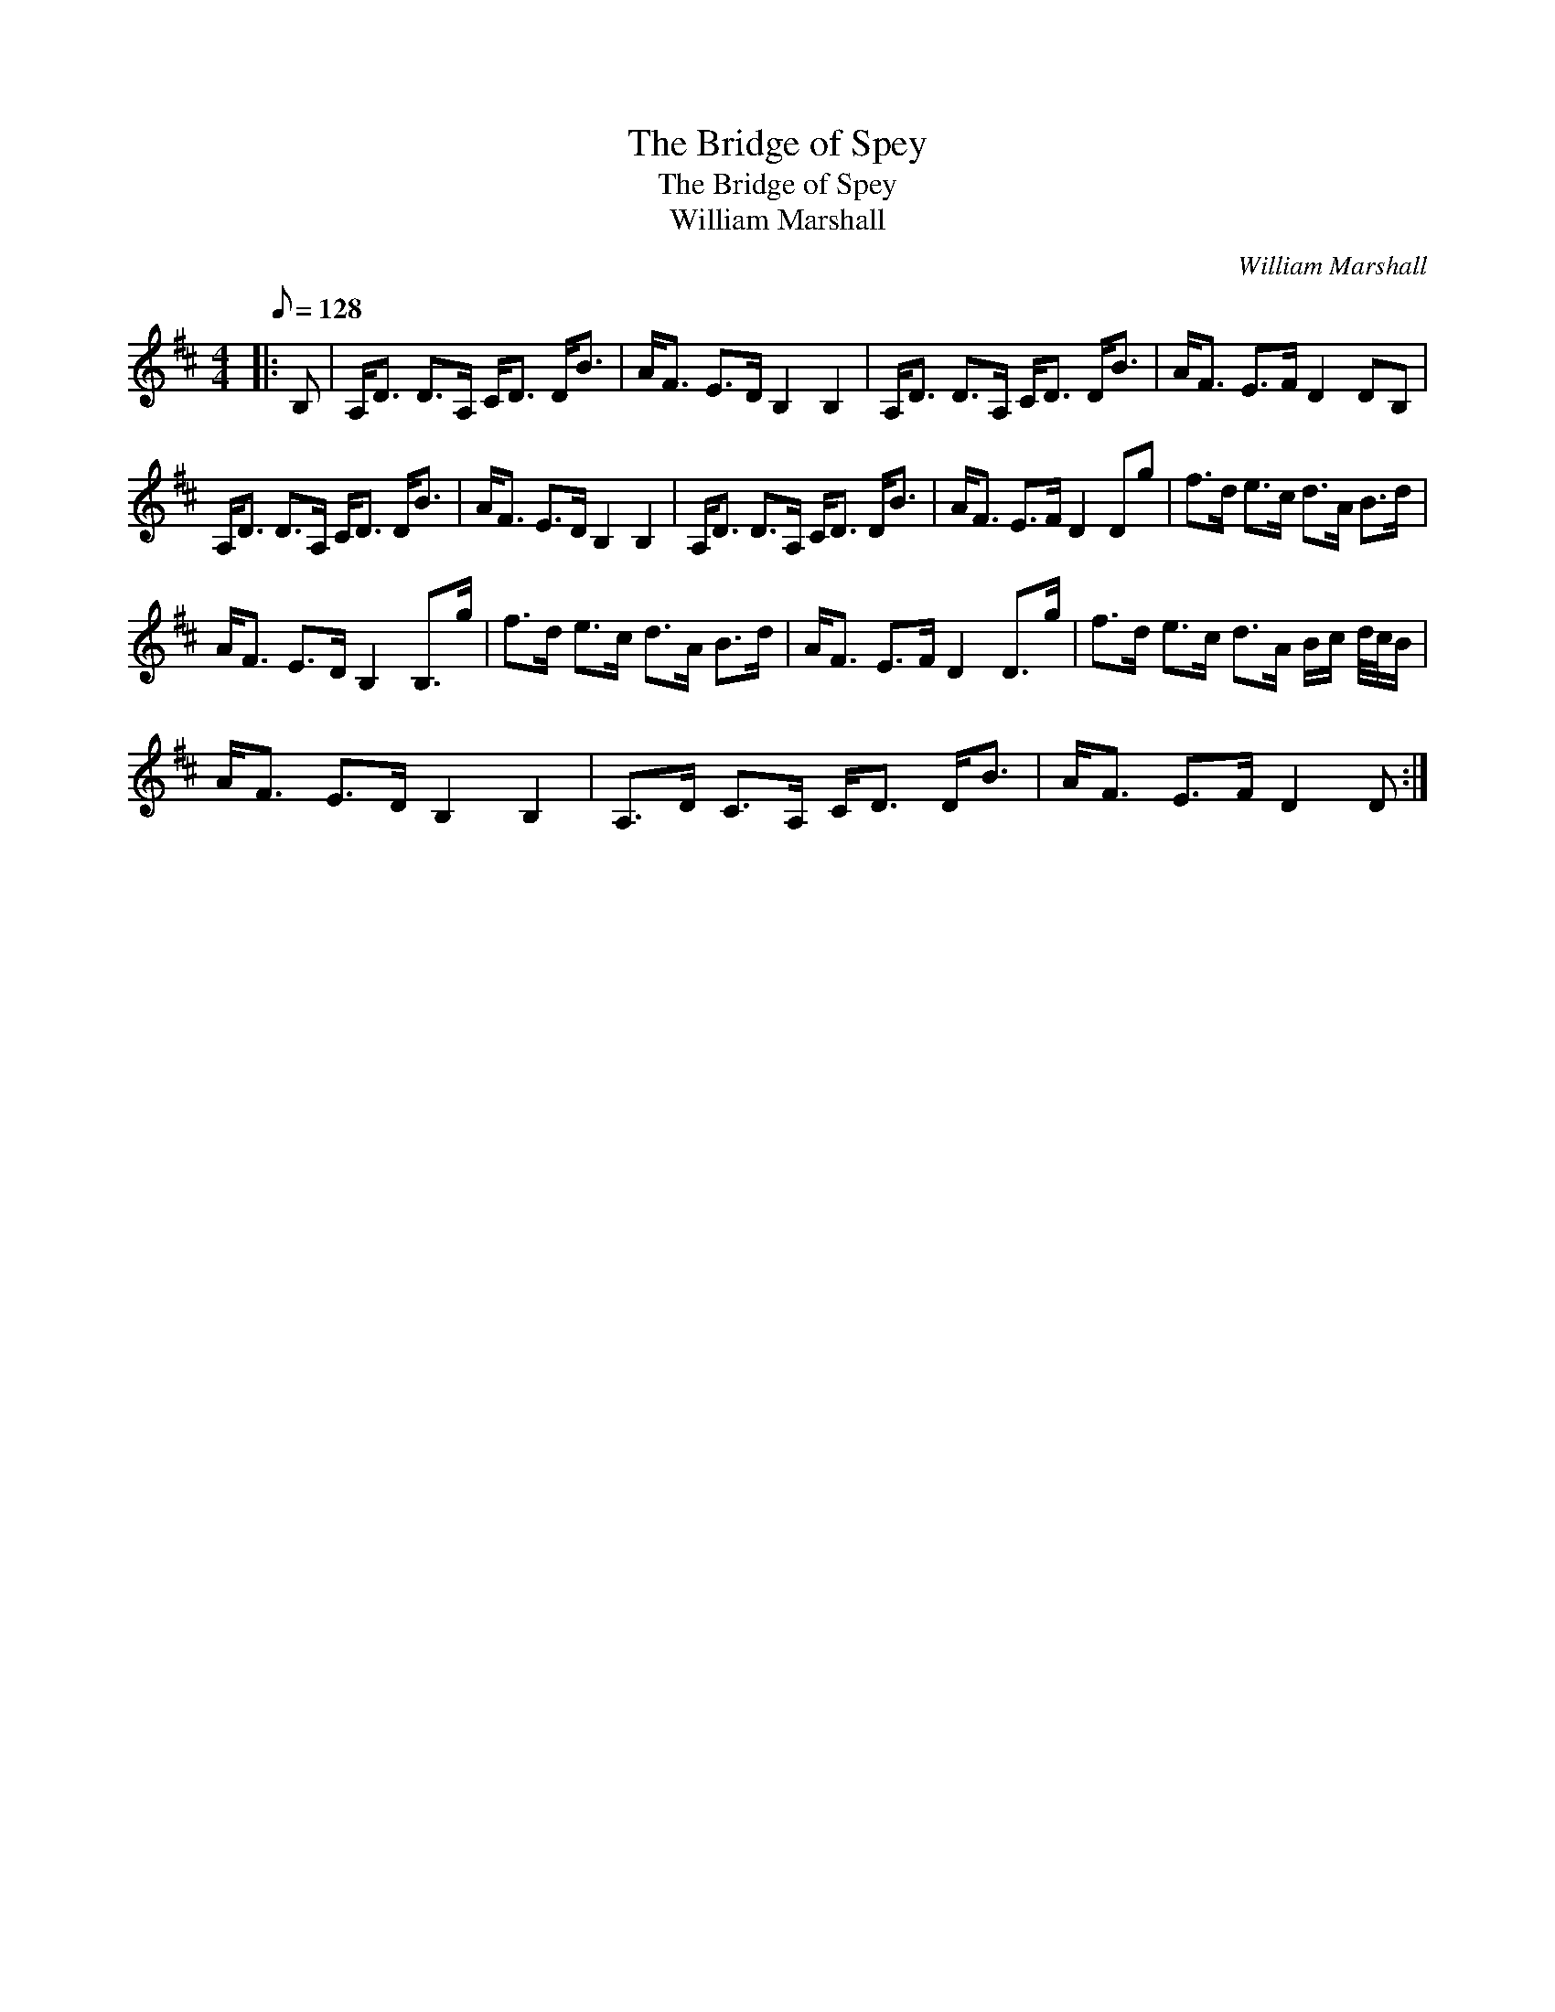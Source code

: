 X:1
T:The Bridge of Spey
T:The Bridge of Spey
T:William Marshall
C:William Marshall
L:1/8
Q:1/8=128
M:4/4
K:D
V:1 treble 
V:1
|: B, | A,<D D>A, C<D D<B | A<F E>D B,2 B,2 | A,<D D>A, C<D D<B | A<F E>F D2 DB, | %5
 A,<D D>A, C<D D<B | A<F E>D B,2 B,2 | A,<D D>A, C<D D<B | A<F E>F D2 Dg | f>d e>c d>A B>d | %10
 A<F E>D B,2 B,>g | f>d e>c d>A B>d | A<F E>F D2 D>g | f>d e>c d>A B/c/ d/4c/4B/ | %14
 A<F E>D B,2 B,2 | A,>D C>A, C<D D<B | A<F E>F D2 D :| %17

